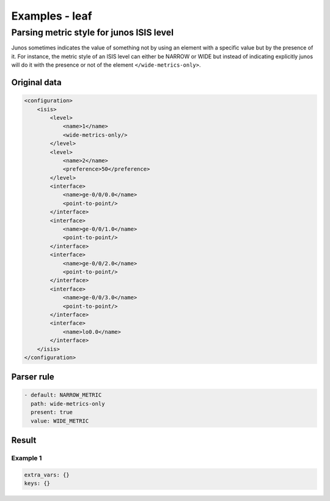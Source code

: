 .. _examples_leaf:

Examples - leaf
===============

Parsing metric style for junos ISIS level
-----------------------------------------

Junos sometimes indicates the value of something not by using an element with a specific value but by the presence of it. For instance, the metric style of an ISIS level can either be NARROW or WIDE but instead of indicating explicitly junos will do it with the presence or not of the element ``</wide-metrics-only>``.


Original data
_____________

.. code::

    <configuration>
        <isis>
            <level>
                <name>1</name>
                <wide-metrics-only/>
            </level>
            <level>
                <name>2</name>
                <preference>50</preference>
            </level>
            <interface>
                <name>ge-0/0/0.0</name>
                <point-to-point/>
            </interface>
            <interface>
                <name>ge-0/0/1.0</name>
                <point-to-point/>
            </interface>
            <interface>
                <name>ge-0/0/2.0</name>
                <point-to-point/>
            </interface>
            <interface>
                <name>ge-0/0/3.0</name>
                <point-to-point/>
            </interface>
            <interface>
                <name>lo0.0</name>
            </interface>
        </isis>
    </configuration>



Parser rule
___________

.. code-block:: yaml

    - default: NARROW_METRIC
      path: wide-metrics-only
      present: true
      value: WIDE_METRIC



Result
______




Example 1
^^^^^^^^^^

.. code-block:: yaml

    extra_vars: {}
    keys: {}

.. raw:: html

    <div><table border="1" class="docutils">
        <tr>
            <th class="head">block</th>
            <th class="head">value</th>
        </tr>
        <tbody>
            <tr>
            <td style="vertical-align: top;">&lt;level&gt; &lt;name&gt;1&lt;/name&gt; &lt;wide-metrics-only/&gt; &lt;/level&gt;</pre></td>
            <td style="vertical-align: top;">WIDE_METRIC</pre></td>
        </tr>
            <tr>
            <td style="vertical-align: top;">&lt;level&gt; &lt;name&gt;2&lt;/name&gt; &lt;preference&gt;50&lt;/preference&gt; &lt;/level&gt;</pre></td>
            <td style="vertical-align: top;">NARROW_METRIC</pre></td>
        </tr>
            </tbody>
    </table></div>

